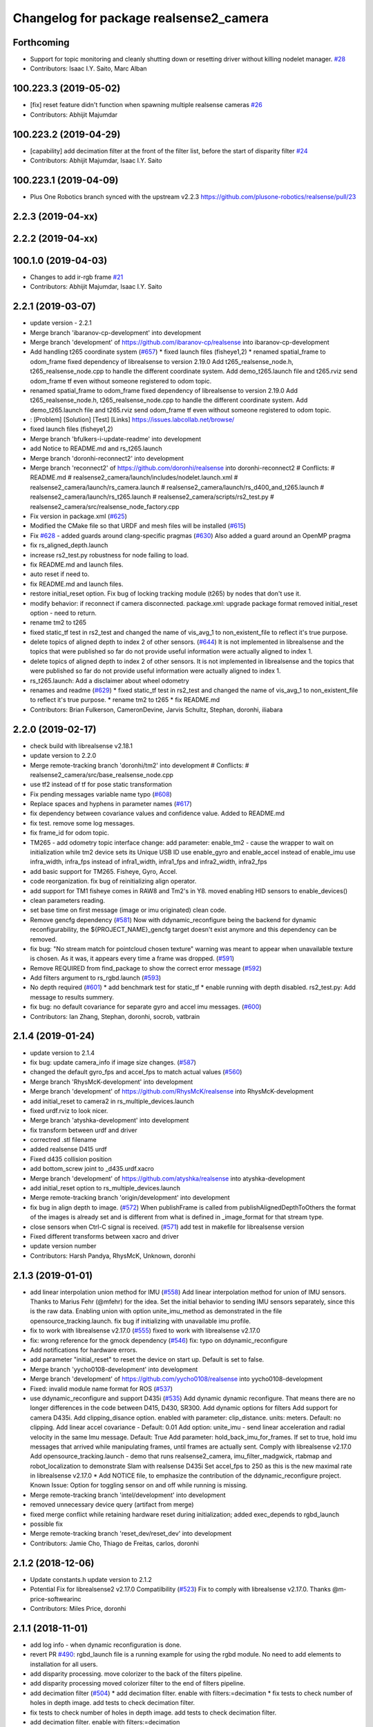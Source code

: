 ^^^^^^^^^^^^^^^^^^^^^^^^^^^^^^^^^^^^^^^
Changelog for package realsense2_camera
^^^^^^^^^^^^^^^^^^^^^^^^^^^^^^^^^^^^^^^

Forthcoming
-----------
* Support for topic monitoring and cleanly shutting down or resetting driver without killing nodelet manager. `#28 <https://github.com/plusone-robotics/realsense/issues/28>`_
* Contributors: Isaac I.Y. Saito, Marc Alban

100.223.3 (2019-05-02)
----------------------
* [fix] reset feature didn't function when spawning multiple realsense cameras `#26 <https://github.com/plusone-robotics/realsense/issues/26>`_
* Contributors: Abhijit Majumdar

100.223.2 (2019-04-29)
----------------------
* [capability] add decimation filter at the front of the filter list, before the start of disparity filter `#24 <https://github.com/plusone-robotics/realsense/issues/24>`_  
* Contributors: Abhijit Majumdar, Isaac I.Y. Saito

100.223.1 (2019-04-09)
----------------------
* Plus One Robotics branch synced with the upstream v2.2.3 https://github.com/plusone-robotics/realsense/pull/23

2.2.3 (2019-04-xx)
------------------

2.2.2 (2019-04-xx)
------------------

100.1.0 (2019-04-03)
--------------------
* Changes to add ir-rgb frame `#21 <https://github.com/plusone-robotics/realsense/issues/21>`_ 
* Contributors: Abhijit Majumdar, Isaac I.Y. Saito

2.2.1 (2019-03-07)
------------------
* update version - 2.2.1
* Merge branch 'ibaranov-cp-development' into development
* Merge branch 'development' of https://github.com/ibaranov-cp/realsense into ibaranov-cp-development
* Add handling t265 coordinate system (`#657 <https://github.com/plusone-robotics/realsense/issues/657>`_)
  * fixed launch files (fisheye1,2)
  * renamed spatial_frame to odom_frame
  fixed dependency of librealsense to version 2.19.0
  Add t265_realsense_node.h, t265_realsense_node.cpp to handle the different coordinate system.
  Add demo_t265.launch file and t265.rviz
  send odom_frame tf even without someone registered to odom topic.
* renamed spatial_frame to odom_frame
  fixed dependency of librealsense to version 2.19.0
  Add t265_realsense_node.h, t265_realsense_node.cpp to handle the different coordinate system.
  Add demo_t265.launch file and t265.rviz
  send odom_frame tf even without someone registered to odom topic.
* :
  [Problem]
  [Solution]
  [Test]
  [Links]
  https://issues.labcollab.net/browse/
* fixed launch files (fisheye1,2)
* Merge branch 'bfulkers-i-update-readme' into development
* add Notice to README.md and rs_t265.launch
* Merge branch 'doronhi-reconnect2' into development
* Merge branch 'reconnect2' of https://github.com/doronhi/realsense into doronhi-reconnect2
  # Conflicts:
  #	README.md
  #	realsense2_camera/launch/includes/nodelet.launch.xml
  #	realsense2_camera/launch/rs_camera.launch
  #	realsense2_camera/launch/rs_d400_and_t265.launch
  #	realsense2_camera/launch/rs_t265.launch
  #	realsense2_camera/scripts/rs2_test.py
  #	realsense2_camera/src/realsense_node_factory.cpp
* Fix version in package.xml (`#625 <https://github.com/plusone-robotics/realsense/issues/625>`_)
* Modified the CMake file so that URDF and mesh files will be installed (`#615 <https://github.com/plusone-robotics/realsense/issues/615>`_)
* Fix `#628 <https://github.com/plusone-robotics/realsense/issues/628>`_ - added guards around clang-specific pragmas (`#630 <https://github.com/plusone-robotics/realsense/issues/630>`_)
  Also added a guard around an OpenMP pragma
* fix rs_aligned_depth.launch
* increase rs2_test.py robustness for node failing to load.
* fix README.md and launch files.
* auto reset if need to.
* fix README.md and launch files.
* restore initial_reset option.
  Fix bug of locking tracking module (t265) by nodes that don't use it.
* modify behavior: if reconnect if camera disconnected.
  package.xml: upgrade package format
  removed initial_reset option - need to return.
* rename tm2 to t265
* fixed static_tf test in rs2_test and changed the name of vis_avg_1 to non_existent_file to reflect it's true purpose.
* delete topics of aligned depth to index 2 of other sensors. (`#644 <https://github.com/plusone-robotics/realsense/issues/644>`_)
  It is not implemented in librealsense and the topics that were published so far do not provide useful information were actually aligned to index 1.
* delete topics of aligned depth to index 2 of other sensors.
  It is not implemented in librealsense and the topics that were published so far do not provide useful information were actually aligned to index 1.
* rs_t265.launch: Add a disclaimer about wheel odometry
* renames and readme (`#629 <https://github.com/plusone-robotics/realsense/issues/629>`_)
  * fixed static_tf test in rs2_test and changed the name of vis_avg_1 to non_existent_file to reflect it's true purpose.
  * rename tm2 to t265
  * fix README.md
* Contributors: Brian Fulkerson, CameronDevine, Jarvis Schultz, Stephan, doronhi, iliabara

2.2.0 (2019-02-17)
------------------
* check build with librealsense v2.18.1
* update version to 2.2.0
* Merge remote-tracking branch 'doronhi/tm2' into development
  # Conflicts:
  #	realsense2_camera/src/base_realsense_node.cpp
* use tf2 instead of tf for pose static transformation
* Fix pending messages variable name typo (`#608 <https://github.com/plusone-robotics/realsense/issues/608>`_)
* Replace spaces and hyphens in parameter names (`#617 <https://github.com/plusone-robotics/realsense/issues/617>`_)
* fix dependency between covariance values and confidence value.
  Added to README.md
* fix test. remove some log messages.
* fix frame_id for odom topic.
* TM265 - add odometry topic
  interface change: add parameter: enable_tm2 - cause the wrapper to wait on initialization while tm2 device sets its Unique USB ID
  use enable_gyro and enable_accel instead of enable_imu
  use infra_width, infra_fps instead of infra1_width, infra1_fps and infra2_width, infra2_fps
* add basic support for TM265. Fisheye, Gyro, Accel.
* code reorganization.
  fix bug of reinitializing align operator.
* add support for TM1 fisheye comes in RAW8 and Tm2's in Y8.
  moved enabling HID sensors to enable_devices()
* clean parameters reading.
* set base time on first message (image or imu originated)
  clean code.
* Remove gencfg dependency (`#581 <https://github.com/plusone-robotics/realsense/issues/581>`_)
  Now with ddynamic_reconfigure being the backend for dynamic reconfigurability, the ${PROJECT_NAME}_gencfg target doesn't exist anymore and this dependency can be removed.
* fix bug: "No stream match for pointcloud chosen texture" warning was meant to appear when unavailable texture is chosen. As it was, it appears every time a frame was dropped. (`#591 <https://github.com/plusone-robotics/realsense/issues/591>`_)
* Remove REQUIRED from find_package to show the correct error message (`#592 <https://github.com/plusone-robotics/realsense/issues/592>`_)
* Add filters argument to rs_rgbd.launch (`#593 <https://github.com/plusone-robotics/realsense/issues/593>`_)
* No depth required (`#601 <https://github.com/plusone-robotics/realsense/issues/601>`_)
  * add benchmark test for static_tf
  * enable running with depth disabled.
  rs2_test.py: Add message to results summery.
* fix bug: no default covariance for separate gyro and accel imu messages. (`#600 <https://github.com/plusone-robotics/realsense/issues/600>`_)
* Contributors: Ian Zhang, Stephan, doronhi, socrob, vatbrain

2.1.4 (2019-01-24)
------------------
* update version to 2.1.4
* fix bug: update camera_info if image size changes. (`#587 <https://github.com/plusone-robotics/realsense/issues/587>`_)
* changed the default gyro_fps and accel_fps to match actual values (`#560 <https://github.com/plusone-robotics/realsense/issues/560>`_)
* Merge branch 'RhysMcK-development' into development
* Merge branch 'development' of https://github.com/RhysMcK/realsense into RhysMcK-development
* add initial_reset to camera2 in rs_multiple_devices.launch
* fixed urdf.rviz to look nicer.
* Merge branch 'atyshka-development' into development
* fix transform between urdf and driver
* correctred .stl filename
* added realsense D415 urdf
* Fixed d435 collision position
* add bottom_screw joint to _d435.urdf.xacro
* Merge branch 'development' of https://github.com/atyshka/realsense into atyshka-development
* add initial_reset option to rs_multiple_devices.launch
* Merge remote-tracking branch 'origin/development' into development
* fix bug in align depth to image. (`#572 <https://github.com/plusone-robotics/realsense/issues/572>`_)
  When publishFrame is called from publishAlignedDepthToOthers the format of the images is already set and is different from what is defined in _image_format for that stream type.
* close sensors when Ctrl-C signal is received. (`#571 <https://github.com/plusone-robotics/realsense/issues/571>`_)
  add test in makefile for librealsense version
* Fixed different transforms between xacro and driver
* update version number
* Contributors: Harsh Pandya, RhysMcK, Unknown, doronhi

2.1.3 (2019-01-01)
------------------
* add linear interpolation union method for IMU (`#558 <https://github.com/plusone-robotics/realsense/issues/558>`_)
  Add linear interpolation method for union of IMU sensors. Thanks to Marius Fehr (@mfehr) for the idea.
  Set the initial behavior to sending IMU sensors separately, since this is the raw data. Enabling union with option unite_imu_method as demonstrated in the file opensource_tracking.launch.
  fix bug if initializing with unavailable imu profile.
* fix to work with librealsense v2.17.0 (`#555 <https://github.com/plusone-robotics/realsense/issues/555>`_)
  fixed to work with librealsense v2.17.0
* fix: wrong reference for the gmock dependency (`#546 <https://github.com/plusone-robotics/realsense/issues/546>`_)
  fix: typo on ddynamic_reconfigure
* Add notifications for hardware errors.
* add parameter "initial_reset" to reset the device on start up. Default is set to false.
* Merge branch 'yycho0108-development' into development
* Merge branch 'development' of https://github.com/yycho0108/realsense into yycho0108-development
* Fixed: invalid module name format for ROS (`#537 <https://github.com/plusone-robotics/realsense/issues/537>`_)
* use ddynamic_reconfigure and support D435i (`#535 <https://github.com/plusone-robotics/realsense/issues/535>`_)
  Add dynamic dynamic reconfigure. That means there are no longer differences in the code between D415, D430, SR300.
  Add dynamic options for filters
  Add support for camera D435i.
  Add clipping_disance option. enabled with parameter: clip_distance. units: meters. Default: no clipping.
  Add linear accel covariance - Default: 0.01
  Add option: unite_imu - send linear acceleration and radial velocity in the same Imu message. Default: True
  Add parameter: hold_back_imu_for_frames. If set to true, hold imu messages that arrived while manipulating frames, until frames are actually sent.
  Comply with librealsense v2.17.0
  Add opensource_tracking.launch - demo that runs realsense2_camera, imu_filter_madgwick, rtabmap and robot_localization to demonstrate Slam with realsense D435i
  Set accel_fps to 250 as this is the new maximal rate in librealsense v2.17.0
  * Add NOTICE file, to emphasize the contribution of the ddynamic_reconfigure project.
  Known Issue: Option for toggling sensor on and off while running is missing.
* Merge remote-tracking branch 'intel/development' into development
* removed unnecessary device query (artifact from merge)
* fixed merge conflict while retaining hardware reset during initialization; added exec_depends to rgbd_launch
* possible fix
* Merge remote-tracking branch 'reset_dev/reset_dev' into development
* Contributors: Jamie Cho, Thiago de Freitas, carlos, doronhi

2.1.2 (2018-12-06)
------------------
* Update constants.h
  update version to 2.1.2
* Potential Fix for librealsense2 v2.17.0 Compatilbility (`#523 <https://github.com/plusone-robotics/realsense/issues/523>`_)
  Fix to comply with librealsense v2.17.0.
  Thanks @m-price-softwearinc
* Contributors: Miles Price, doronhi

2.1.1 (2018-11-01)
------------------
* add log info - when dynamic reconfiguration is done.
* revert PR `#490 <https://github.com/plusone-robotics/realsense/issues/490>`_: rgbd_launch file is a running example for using the rgbd module. No need to add elements to installation for all users.
* add disparity processing.
  move colorizer to the back of the filters pipeline.
* add disparity processing
  moved colorizer filter to the end of filters pipeline.
* add decimation filter (`#504 <https://github.com/plusone-robotics/realsense/issues/504>`_)
  * add decimation filter. enable with filters:=decimation
  * fix tests to check number of holes in depth image.
  add tests to check decimation filter.
* fix tests to check number of holes in depth image.
  add tests to check decimation filter.
* add decimation filter. enable with filters:=decimation
* update version to 2.1.1
* start working on decimation filter
* Merge branch 'development' of https://github.com/intel-ros/realsense into development
* add filters option to rs_aligned_depth.launch
* fix all sensors.
* fix bug: depth_auto_exposure was override in initialization by depth_exposure.
  fix bug: error in setting a parameter stop setting all other parameters.
* added missing dependencies: rgbd_launch (`#490 <https://github.com/plusone-robotics/realsense/issues/490>`_)
* Merge branch 'fork_development' into development
* fix bug: Initial dynamic configuration was stopped by starting an already started sensors. While this may not be the best practice, it's not doing any wrong and setting parameters to their default values should continue.
* fix issue: depth is being sent incorrectly if pointcloud is being sent. (`#498 <https://github.com/plusone-robotics/realsense/issues/498>`_)
  * add test for depth and aligned_depth_to_infra1.
  * fix bug: _aligned_depth_images initialized incorrectly if width, height not specified in launch parameters.
  * use librealsense2 align filter to align the depth image. Also fix bug that was on the previous projection.
  add test: align_depth_color_1
  * add test depth_w_cloud_1 according to issue `#491 <https://github.com/plusone-robotics/realsense/issues/491>`_.
  * fix bug: depth_frame is not sent if pointcloud is on.
* fix bug: depth_frame is not sent if pointcloud is on.
* add test depth_w_cloud_1 according to issue `#491 <https://github.com/plusone-robotics/realsense/issues/491>`_. Fails.
* use librealsense2 align filter to align the depth image. Also fix bug that was on the previous projection.
  add test: align_depth_color_1
* fix bug: _aligned_depth_images initialized incorrectly if width, height not specified in launch parameters.
* Merge branch 'development' with fix for aligned depth bug into fork_development with matching test.
* add test for depth and aligned_depth_to_infra1. The last one is knowingly fails.
* fix bug aligning depth to images
* Merge pull request `#483 <https://github.com/plusone-robotics/realsense/issues/483>`_ from shuntaraw/fix_tf_prefix
  Set tf_prefix in demo_pointcloud.launch
* Merge branch 'AndyZe-development' into development
* Merge branch 'development' of https://github.com/AndyZe/realsense into AndyZe-development
* base_realsense_node.cpp: fix typo.
* set_cams_transforms.py: fix bugs.
* add set_cams_transforms.py to add transformation between cameras.
* Pausing sensors with sens.stop(). Saves about 9% CPU load on useless processing.
* Adding a dynamic_reconfigure option to toggle ROS publication (issue `#477 <https://github.com/plusone-robotics/realsense/issues/477>`_).
* Set tf_prefix in demo_pointcloud.launch
* Contributors: AndyZe, Florenz Graf, Shuntaro Yamazaki, doronhi

2.1.0 (2018-09-27)
------------------
* Merge pull request `#482 <https://github.com/plusone-robotics/realsense/issues/482>`_ from doronhi/development
  Add support for post processing filters
* Merge branch 'development' into development
* filters applied in given order.
  add spatial and temporal filters.
  pointcloud can be activated as a type of filter (also, still, with flag enable_pointcloud)
* fix build warning.
* modify test for pointcloud because of known bug in setting texture for pointcloud of 1st frame.
  New pointcloud does not put background color so values of test have changed.
* fix image size in pointcloud test.
* Merge branch 'baumanta-multi_cam' into development
* Change default names for frames to the same name specified for the camera topics
* new launch parameter for frame distinction in multi camera use
* enable filter colorizer.
  Issue: Can not send both pointcloud and colorized depth image at the same time.
* working pointcloud by filter. need to clean.
* Start adding filters.
  pointcloud is now implemented with filter.
  BUG: Not transmitting texture.
* add test for PointCloud2 in topic /camera/depth/color/points
* Start working on version 2.1.0 - enabling filters.
* Start working on version 2.1.0 - enabling filters.
* Contributors: baumanta, doronhi

2.0.4 (2018-08-29)
------------------
* Merge pull request `#452 <https://github.com/plusone-robotics/realsense/issues/452>`_ from doronhi/development
  build with librealsense 2.16
* create wrapper class PipelineSyncer to work around librealsense 2.16 feature, removing operator() from class asynchronous_syncer.
* Merge pull request `#440 <https://github.com/plusone-robotics/realsense/issues/440>`_ from doronhi/development
  merge PR regarding CMakefile and package.xml
* remove librealsense2 from catkin dependencies.
* Use find_package() variables.
* Merge pull request `#439 <https://github.com/plusone-robotics/realsense/issues/439>`_ from doronhi/development
  namespace argument renamed "camera".
* namespace argument renamed "camera".
* Merge branch 'MisoRobotics-fix-rotationMatrixToQuaternion-declaration' into development
* fix input for realsense2_camera::rotationMatrixToQuaternion from float[3] to float[9]
* line up <group ns> parameter in all launch files. (`#438 <https://github.com/plusone-robotics/realsense/issues/438>`_)
  fixed parameter name for <group ns> to be "namespace", as defined previously in other launch files.
* fixed parameter name for <group ns> to be "namespace", as defined previously in other launch files.
* Merge branch 'development' of https://github.com/intel-ros/realsense into development
* Merge branch 'SteveMacenski-launch_name_configuration' into development
* Merge branch 'launch_name_configuration' of https://github.com/SteveMacenski/realsense into SteveMacenski-launch_name_configuration
* Travis CI build and test (`#437 <https://github.com/plusone-robotics/realsense/issues/437>`_)
  * fix issue `#335 <https://github.com/plusone-robotics/realsense/issues/335>`_ according to solution lsolanka as suggested in pull request `#336 <https://github.com/plusone-robotics/realsense/issues/336>`_.
  * moving all the properties and material definitions inside the macro as suggested by @felixvd
  * add compilation flag SET_USER_BREAK_AT_STARTUP to create user waiting point for debugging purposes.
  add reading from bagfile option by using <rosbag_filename> parameter in launch file.
  base_realsense_node.cpp: add option - by specifying width, height or fps as 0, pick up on the first sensor profile available.
  scripts/rs2_listener.py, rs2_test.py - initial version for file based, standalone unitest.
  * add .travis.yml file
* remove parse_bag_file.py
* use locations of realsense2
* TravisCI.yml: fix and add data downloading.
  rs2_test.py: fix test to match new bag file: outdoors.bag
* update .travis.yml
  make test expected to fail to display SUCCESS.
* moved .travis.yml to root
* add .travis.yml file
* Merge branch 'read_bg_file' into development
* Merge branch 'Origin->development' 'fork->development'
* add compilation flag SET_USER_BREAK_AT_STARTUP to create user waiting point for debugging purposes.
  add reading from bagfile option by using <rosbag_filename> parameter in launch file.
  base_realsense_node.cpp: add option - by specifying width, height or fps as 0, pick up on the first sensor profile available.
  scripts/rs2_listener.py, rs2_test.py - initial version for file based, standalone unitest.
* making camera name configurable, necessity for launching multiple cameras
* Merge pull request `#418 <https://github.com/plusone-robotics/realsense/issues/418>`_ from yayaneath/alignment
  Fix the name of the alignment-related parameters when invoking the RealSenseNodeFactory.
* Fix the name of the alignment-related parameters when invoking the RealSenseNodeFactory.
* Merge pull request `#417 <https://github.com/plusone-robotics/realsense/issues/417>`_ from doronhi/fix_bug_pointer_out_of_bounds
  fix bug pointer out of bounds
* fix issue `#335 <https://github.com/plusone-robotics/realsense/issues/335>`_ according to solution lsolanka as suggested in pull request `#336 <https://github.com/plusone-robotics/realsense/issues/336>`_.
* Merge branch 'development' of https://github.com/doronhi/realsense into development
* moving all the properties and material definitions inside the macro as suggested by @felixvd
* Merge branch 'development' of https://github.com/intel-ros/realsense into development
* Merge branch 'Affonso-Gui-add_d435_urdf' including some modifications into development
* fixed coordinate system for sensors in camera.
  renamed fisheye to color camera
* Merge branch 'add_d435_urdf' of https://github.com/Affonso-Gui/realsense into Affonso-Gui-add_d435_urdf
* Merge pull request `#374 <https://github.com/plusone-robotics/realsense/issues/374>`_ from scythe-robotics/development
  Fixes librealsense CMake vars.
* Merge branch 'development' of https://github.com/intel-ros/realsense into development
* Merge pull request `#367 <https://github.com/plusone-robotics/realsense/issues/367>`_ from AlanBB277/development
  checked also with D415. Confirmed.
* fix issue `#335 <https://github.com/plusone-robotics/realsense/issues/335>`_ according to solution lsolanka as suggested in pull request `#336 <https://github.com/plusone-robotics/realsense/issues/336>`_.
* Merge pull request `#383 <https://github.com/plusone-robotics/realsense/issues/383>`_ from mikolajz/my-development
  Fix coordinate system transforms so that the pointcloud aligns with camera view
* Fixing the length of an array argument in rotationMatrixToQuaternion
* Add mesh and urdf for D435
* Also when align_depth is no, publish proper data on extrinsic topics.
  AFAIK there is no convention of what to publish on extrinsic topics, so you
  may choose to keep it as is, but I would say the current behavior can be
  surprising in a negative way.
* Fix the rotation quaternion in coordinate transforms.
  When going from one optical frame to another, the actual rotation we are
  performing is quaternion_optical.inverse() * Q * quaternion_optical, so we
  need to for the final rotation to be as specific in the extrinsics.
  The pointcloud is now properly aligned.
* Publish coordinate system transforms also when align depth is on.
  That fact that aligned_depth_to\_* is in color coordinates is already
  experessed by these cameras camera_info reporting the color frame. However,
  for the "depth", "infra1" etc. camera to be properly reported and for the
  pointcloud to have a change to align, we need to report the transformations.
* In coordinate system transforms, fix which extrincits we use and use matrix properly.
  Two bugs which cancel out each other for rotation, but not translation:
  - it seems that ROS and Realsense use different conventions of coordinate
  system transformations. In ROS, it is defined as a transformation of child
  fame coordinates to parent frame coordinates (see
  http://wiki.ros.org/tf/Overview/Transformations), while in RealSense
  it seems to be transformation of "from" frame coordinates to "to" frame
  coordinates. Thus, the order needs to be reversed.
  - the matrix in RealSense extrinsics is stored in column-major format, while
  Eigen::Matrix3f expects row-major, causing the matrix to be transposed.
  To see that this is a problem, one can open rviz and add the pointcloud and the
  color/image_raw camera. From the camera viewpoint, the images should align, but
  don't. This patch doesn't yet solve the whole problem, but makes it smaller.
* Fixes librealsense CMake vars.
* fix the aligned depth frame unit conversion issue
* Merge pull request `#364 <https://github.com/plusone-robotics/realsense/issues/364>`_ from lorenwel/fix/aligned_depth_cam_info
  aligned_depth_to\_... assign stream cam info instead of depth
* Assign stream cam info instead of depth
* Contributors: AlanBB277, Guilherme de Campos Affonso, Itay Carpis, Jack Morrison, Mikołaj Zalewski, Robert Haschke, Ryan Sinnet, brayan, doronhi, lorenwel, stevemacenski

2.0.3 (2018-03-29)
------------------
* Merge pull request `#352 <https://github.com/plusone-robotics/realsense/issues/352>`_ from ruvu/feature/diagnostics
  Feature/diagnostics
* Corrected diagnostics naming of aligned streams (comment @icarpis)
* correct pointer to expected frequency
* Revert "Use nodehandles from nodelet"
  This reverts commit 03b0114bdca04ac8752c760495981c349b7ae595.
* Use nodehandles from nodelet
* Some logging
* diagnostic updaters with frequency status for publishers
* Merge pull request `#351 <https://github.com/plusone-robotics/realsense/issues/351>`_ from icarpis/development
  Bump version
* Bump version
* Merge pull request `#350 <https://github.com/plusone-robotics/realsense/issues/350>`_ from icarpis/development
  Improve CPU utilization using rs_rgbd.launch
* Fixed SR300 depth scale issue
* Check for subscribers before publish aligned frames
* Merge pull request `#324 <https://github.com/plusone-robotics/realsense/issues/324>`_ from icarpis/development
  Renaming ROS package from realsense_ros_camera to realsense2_camera
* Fixed merge issue
* Renaming ROS package from realsense_ros_camera to realsense2_camera
* Contributors: Itay Carpis, Rein Appeldoorn, icarpis

2.0.2 (2018-01-31)
------------------

2.0.1 (2017-11-02)
------------------

2.0.0 (2017-09-17)
------------------
